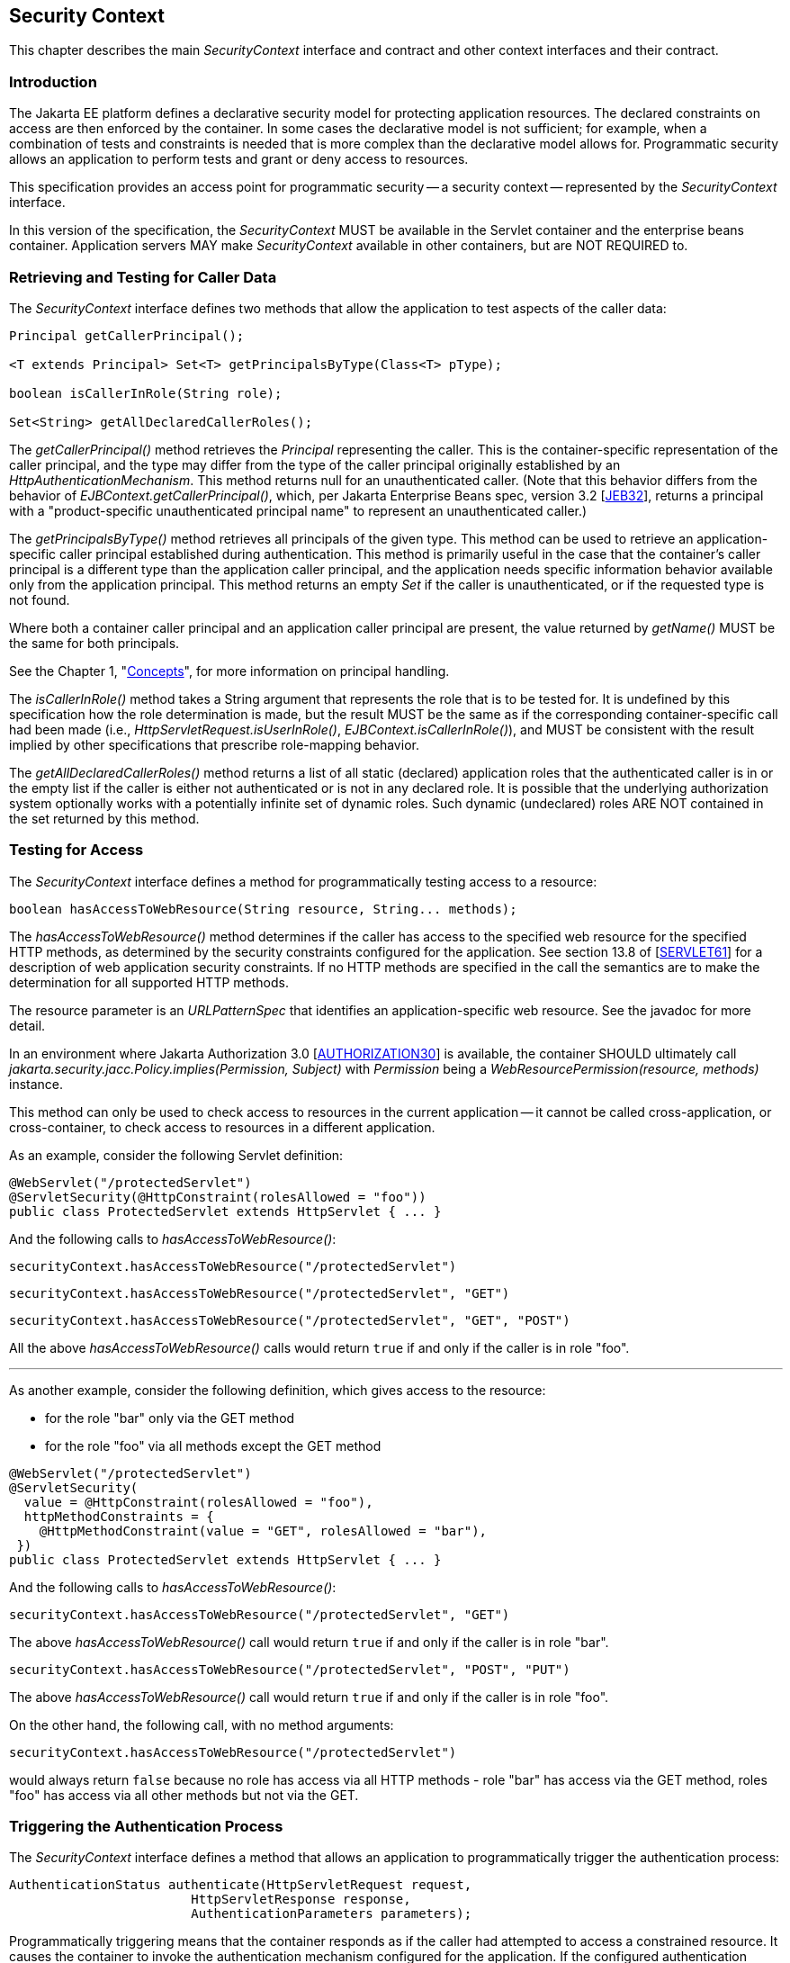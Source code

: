[[security-context]]

== Security Context

This chapter describes the main _SecurityContext_ interface and contract and other context interfaces and their contract.

=== Introduction

The Jakarta EE platform defines a declarative security model for protecting application resources. The declared constraints on access are then enforced by the container. In some cases the declarative model is not sufficient; for example, when a combination of tests and constraints is needed that is more complex than the declarative model allows for. Programmatic security allows an application to perform tests and grant or deny access to resources. 

This specification provides an access point for programmatic security -- a security context -- represented by the _SecurityContext_ interface.

In this version of the specification, the _SecurityContext_ MUST be available in the Servlet container and the enterprise beans container. Application servers MAY make _SecurityContext_ available in other containers, but are NOT REQUIRED to.

=== Retrieving and Testing for Caller Data

The _SecurityContext_ interface defines two methods that allow the application to test aspects of the caller data:

[source,java]
----
Principal getCallerPrincipal();

<T extends Principal> Set<T> getPrincipalsByType(Class<T> pType);

boolean isCallerInRole(String role);

Set<String> getAllDeclaredCallerRoles();
----

The _getCallerPrincipal()_ method retrieves the _Principal_ representing the caller. This is the container-specific representation of the caller principal, and the type may differ from the type of the caller principal originally established by an _HttpAuthenticationMechanism_. This method returns null for an unauthenticated caller. (Note that this behavior differs from the behavior of _EJBContext.getCallerPrincipal()_, which, per Jakarta Enterprise Beans spec, version 3.2 [https://jakarta.ee/specifications/enterprise-beans/3.2/[JEB32]], returns a principal with a "product-specific unauthenticated principal name" to represent an unauthenticated caller.)

The _getPrincipalsByType()_ method retrieves all principals of the given type. This method can be used to retrieve an application-specific caller principal established during authentication. This method is primarily useful in the case that the container's caller principal is a different type than the application caller principal, and the application needs specific information behavior available only from the application principal. This method returns an empty _Set_ if the caller is unauthenticated, or if the requested type is not found.

Where both a container caller principal and an application caller principal are present, the value returned by _getName()_ MUST be the same for both principals.

See the Chapter 1, "<<concepts.adoc#concepts,Concepts>>", for more information on principal handling.

The _isCallerInRole()_ method takes a String argument that represents the role that is to be tested for. It is undefined by this specification how the role determination is made, but the result MUST be the same as if the corresponding container-specific call had been made (i.e., _HttpServletRequest.isUserInRole()_, _EJBContext.isCallerInRole()_), and MUST be consistent with the result implied by other specifications that prescribe role-mapping behavior.

The _getAllDeclaredCallerRoles()_ method returns a list of all static (declared) application roles that the authenticated caller is in or the empty list if the caller is either not authenticated or is not in any declared role. It is possible that the underlying authorization system optionally works with a potentially infinite set of dynamic roles. Such dynamic (undeclared) roles ARE NOT contained in the set returned by this method.

=== Testing for Access

The _SecurityContext_ interface defines a method for programmatically testing access to a resource:

[source,java]
----
boolean hasAccessToWebResource(String resource, String... methods);
----

The _hasAccessToWebResource()_ method determines if the caller has access to the specified web resource for the specified HTTP methods, as determined by the security constraints configured for the application. See section 13.8 of [https://jakarta.ee/specifications/servlet/6.1/[SERVLET61]] for a description of web application security constraints. If no HTTP methods are specified in the call the semantics are to make the determination for all supported HTTP methods.

The resource parameter is an _URLPatternSpec_ that identifies an application-specific web resource. See the javadoc for more detail.

In an environment where Jakarta Authorization 3.0 [https://jakarta.ee/specifications/authorization/3.0/[AUTHORIZATION30]] is available, the container SHOULD ultimately call _jakarta.security.jacc.Policy.implies(Permission, Subject)_ with _Permission_ being a _WebResourcePermission(resource, methods)_ instance.

This method can only be used to check access to resources in the current application -- it cannot be called cross-application, or cross-container, to check access to resources in a different application.

As an example, consider the following Servlet definition:

[source,java]
----
@WebServlet("/protectedServlet")
@ServletSecurity(@HttpConstraint(rolesAllowed = "foo"))
public class ProtectedServlet extends HttpServlet { ... }
----

And the following calls to _hasAccessToWebResource()_:

[source,java]
----
securityContext.hasAccessToWebResource("/protectedServlet")
----

[source,java]
----
securityContext.hasAccessToWebResource("/protectedServlet", "GET")
----

[source,java]
----
securityContext.hasAccessToWebResource("/protectedServlet", "GET", "POST")
----

All the above _hasAccessToWebResource()_ calls would return `true` if and only if the caller is in role "foo".

'''

As another example, consider the following definition, which gives access to the resource:

* for the role "bar" only via the GET method
* for the role "foo" via all methods except the GET method

[source,java]
----
@WebServlet("/protectedServlet")
@ServletSecurity(
  value = @HttpConstraint(rolesAllowed = "foo"),
  httpMethodConstraints = {
    @HttpMethodConstraint(value = "GET", rolesAllowed = "bar"),
 })
public class ProtectedServlet extends HttpServlet { ... }
----

And the following calls to _hasAccessToWebResource()_:

[source,java]
----
securityContext.hasAccessToWebResource("/protectedServlet", "GET")
----

The above _hasAccessToWebResource()_ call would return `true` if and only if the caller is in role "bar".

[source,java]
----
securityContext.hasAccessToWebResource("/protectedServlet", "POST", "PUT")
----

The above _hasAccessToWebResource()_ call would return `true` if and only if the caller is in role "foo".

On the other hand, the following call, with no method arguments:

[source,java]
----
securityContext.hasAccessToWebResource("/protectedServlet")
----

would always return `false` because no role has access via all HTTP methods - role "bar" has access via the GET method, roles "foo" has access via all other methods but not via the GET.


=== Triggering the Authentication Process

The _SecurityContext_ interface defines a method that allows an application to programmatically trigger the authentication process:

[source,java]
----
AuthenticationStatus authenticate(HttpServletRequest request,
                        HttpServletResponse response,
                        AuthenticationParameters parameters);
----

Programmatically triggering means that the container responds as if the caller had attempted to access a constrained resource. It causes the container to invoke the authentication mechanism configured for the application. If the configured authentication mechanism is an _HttpAuthenticationMechanism_, then the AuthenticationParameters argument is meaningful and extended capabilities of _HttpAuthenticationMechanism_ are available. If not, the behavior and result is as if _HttpServletRequest.authenticate()_ were called.

The _authenticate()_ method allows an application to signal to the container that it should start the authentication process with the caller. This method requires a _HttpServletRequest_ and _HttpServletResponse_ parameters to be passed in, and can therefore only be used in a valid Servlet context.

=== Relationship to Other Specifications

The _SecurityContext_ implementation is a CDI bean, as defined by [https://jakarta.ee/specifications/cdi/4.1/[CDI41]].

Various specifications in Jakarta EE provide similar or even identical methods to those provided be the _SecurityContext_. It is the intention of this specification to eventually supersede those methods and provide a cross-specification, platform alternative. The following gives an overview:

* Servlet - _HttpServletRequest#getUserPrincipal_, _HttpServletRequest#isUserInRole_
* Enterprise Beans - _EJBContext#getCallerPrincipal_, _EJBContext#isCallerInRole_
* XML Web Services - _WebServiceContext#getUserPrincipal_, _WebServiceContext#isUserInRole_
* RESTful Web Services - _SecurityContext#getUserPrincipal_, _SecurityContext#isUserInRole_
* Server Faces - _ExternalContext#getUserPrincipal_, _ExternalContext#isUserInRole_
* Contexts and Dependency Injection - _@Inject Principal_
* WebSocket - _Session#getUserPrincipal_

=== Other context interfaces

==== OpenIdContext

An implementation must provide a CDI bean for the `OpenIdContext` interface with scope `SessionScoped`. This bean is used to programmatically access data received from an OpenID Connect Provider when the OpenID Connect authentication mechanism (via the <<OpenID Connect Annotation>>) has been used to authenticate the caller.



